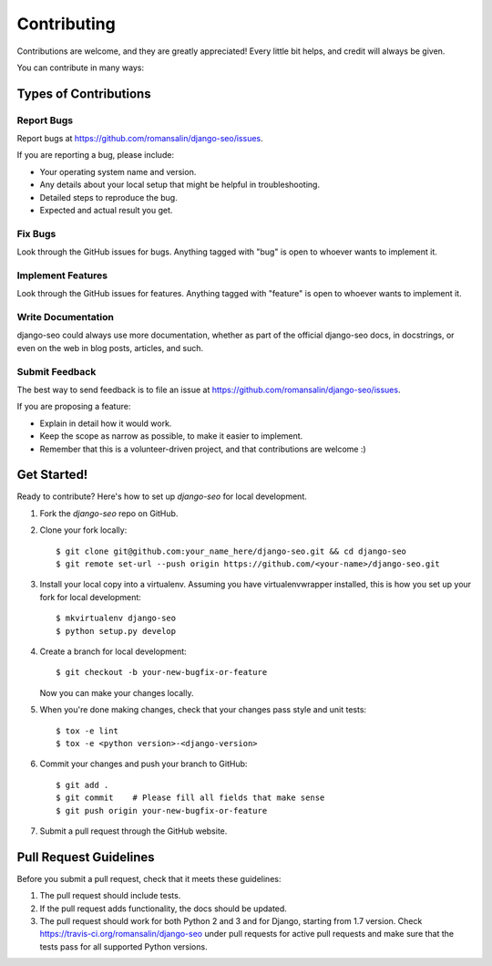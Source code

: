 ============
Contributing
============

Contributions are welcome, and they are greatly appreciated! Every
little bit helps, and credit will always be given.

You can contribute in many ways:

Types of Contributions
----------------------

Report Bugs
~~~~~~~~~~~

Report bugs at https://github.com/romansalin/django-seo/issues.

If you are reporting a bug, please include:

* Your operating system name and version.
* Any details about your local setup that might be helpful in troubleshooting.
* Detailed steps to reproduce the bug.
* Expected and actual result you get.

Fix Bugs
~~~~~~~~

Look through the GitHub issues for bugs. Anything tagged with "bug"
is open to whoever wants to implement it.

Implement Features
~~~~~~~~~~~~~~~~~~

Look through the GitHub issues for features. Anything tagged with "feature"
is open to whoever wants to implement it.

Write Documentation
~~~~~~~~~~~~~~~~~~~

django-seo could always use more documentation, whether as part of the
official django-seo docs, in docstrings, or even on the web in blog posts,
articles, and such.

Submit Feedback
~~~~~~~~~~~~~~~

The best way to send feedback is to file an issue at
https://github.com/romansalin/django-seo/issues.

If you are proposing a feature:

* Explain in detail how it would work.
* Keep the scope as narrow as possible, to make it easier to implement.
* Remember that this is a volunteer-driven project, and that contributions
  are welcome :)

Get Started!
------------

Ready to contribute? Here's how to set up `django-seo` for local development.

1. Fork the `django-seo` repo on GitHub.
2. Clone your fork locally::

    $ git clone git@github.com:your_name_here/django-seo.git && cd django-seo
    $ git remote set-url --push origin https://github.com/<your-name>/django-seo.git

3. Install your local copy into a virtualenv. Assuming you have
   virtualenvwrapper installed, this is how you set up your fork for local
   development::

    $ mkvirtualenv django-seo
    $ python setup.py develop

4. Create a branch for local development::

    $ git checkout -b your-new-bugfix-or-feature

   Now you can make your changes locally.

5. When you're done making changes, check that your changes pass style and
   unit tests::

    $ tox -e lint
    $ tox -e <python version>-<django-version>

6. Commit your changes and push your branch to GitHub::

    $ git add .
    $ git commit    # Please fill all fields that make sense
    $ git push origin your-new-bugfix-or-feature

7. Submit a pull request through the GitHub website.

Pull Request Guidelines
-----------------------

Before you submit a pull request, check that it meets these guidelines:

1. The pull request should include tests.
2. If the pull request adds functionality, the docs should be updated.
3. The pull request should work for both Python 2 and 3 and for Django,
   starting from 1.7 version.
   Check https://travis-ci.org/romansalin/django-seo under pull requests for
   active pull requests and make sure that the tests pass for all supported
   Python versions.
